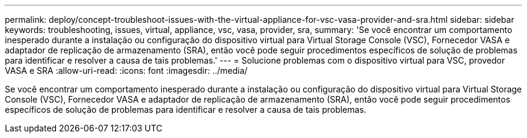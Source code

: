 ---
permalink: deploy/concept-troubleshoot-issues-with-the-virtual-appliance-for-vsc-vasa-provider-and-sra.html 
sidebar: sidebar 
keywords: troubleshooting, issues, virtual, appliance, vsc, vasa, provider, sra, 
summary: 'Se você encontrar um comportamento inesperado durante a instalação ou configuração do dispositivo virtual para Virtual Storage Console (VSC), Fornecedor VASA e adaptador de replicação de armazenamento (SRA), então você pode seguir procedimentos específicos de solução de problemas para identificar e resolver a causa de tais problemas.' 
---
= Solucione problemas com o dispositivo virtual para VSC, provedor VASA e SRA
:allow-uri-read: 
:icons: font
:imagesdir: ../media/


[role="lead"]
Se você encontrar um comportamento inesperado durante a instalação ou configuração do dispositivo virtual para Virtual Storage Console (VSC), Fornecedor VASA e adaptador de replicação de armazenamento (SRA), então você pode seguir procedimentos específicos de solução de problemas para identificar e resolver a causa de tais problemas.

